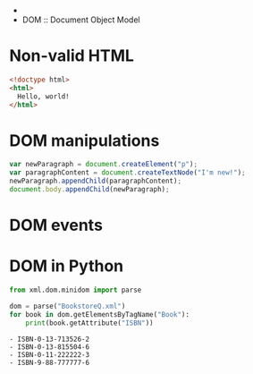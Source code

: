 -
- DOM :: Document Object Model
* Non-valid HTML
  #+NAME: non_valid_html
  #+begin_src html :exports code :tangle non_valid.html
    <!doctype html>
    <html>
      Hello, world!
    </html>
  #+end_src
  [[file:non_valid_html.png]]
* DOM manipulations
  #+begin_src javascript :exports code
    var newParagraph = document.createElement("p");
    var paragraphContent = document.createTextNode("I'm new!");
    newParagraph.appendChild(paragraphContent);
    document.body.appendChild(newParagraph);
  #+end_src
* DOM events
  [[file:dom.jpg]]
* DOM in Python
  #+begin_src python :exports both :results output list
    from xml.dom.minidom import parse

    dom = parse("BookstoreQ.xml")
    for book in dom.getElementsByTagName("Book"):
        print(book.getAttribute("ISBN"))
  #+end_src

  #+RESULTS:
  : - ISBN-0-13-713526-2
  : - ISBN-0-13-815504-6
  : - ISBN-0-11-222222-3
  : - ISBN-9-88-777777-6
